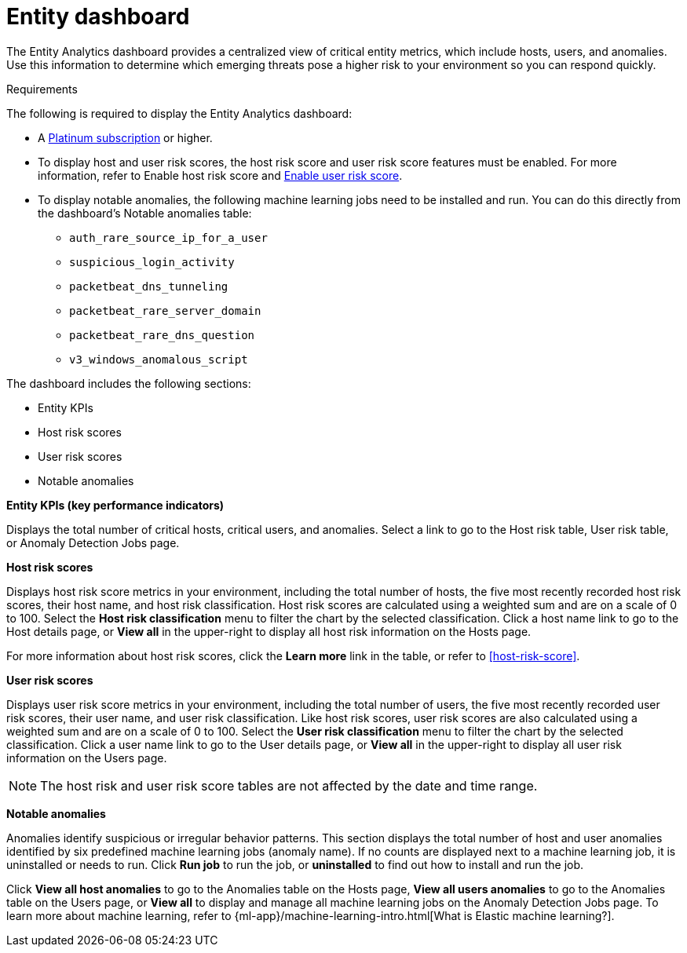 [[detection-entity-dashboard]]
= Entity dashboard

The Entity Analytics dashboard provides a centralized view of critical entity metrics, which include hosts, users, and anomalies. Use this information to determine which emerging threats pose a higher risk to your environment so you can respond quickly. 


.Requirements
[sidebar]
--
The following is required to display the Entity Analytics dashboard: 

* A https://www.elastic.co/pricing/[Platinum subscription] or higher.
* To display host and user risk scores, the host risk score and user risk score features must be enabled. For more information, refer to Enable host risk score and <<deploy-user-risk-score, Enable user risk score>>.
* To display notable anomalies, the following machine learning jobs need to be installed and run. You can do this directly from the dashboard's Notable anomalies table: 
** `auth_rare_source_ip_for_a_user`
** `suspicious_login_activity`
** `packetbeat_dns_tunneling`
** `packetbeat_rare_server_domain`
** `packetbeat_rare_dns_question`
** `v3_windows_anomalous_script`
--


[insert screenshot, waiting for a good one]


The dashboard includes the following sections:

* Entity KPIs 
* Host risk scores
* User risk scores
* Notable anomalies 

*Entity KPIs (key performance indicators)*

Displays the total number of critical hosts, critical users, and anomalies. Select a link to go to the Host risk table, User risk table, or Anomaly Detection Jobs page. 

*Host risk scores*

Displays host risk score metrics in your environment, including the total number of hosts, the five most recently recorded host risk scores, their host name, and host risk classification. Host risk scores are calculated using a weighted sum and are on a scale of 0 to 100. Select the *Host risk classification* menu to filter the chart by the selected classification. Click a host name link to go to the Host details page, or *View all* in the upper-right to display all host risk information on the Hosts page. 


For more information about host risk scores, click the *Learn more* link in the table, or refer to <<host-risk-score>>. 

*User risk scores* 

Displays user risk score metrics in your environment, including the total number of users, the five most recently recorded user risk scores, their user name, and user risk classification. Like host risk scores, user risk scores are also calculated using a weighted sum and are on a scale of 0 to 100. Select the *User risk classification* menu to filter the chart by the selected classification. Click a user name link to go to the User details page, or *View all* in the upper-right to display all user risk information on the Users page. 

NOTE: The host risk and user risk score tables are not affected by the date and time range. 

*Notable anomalies*

Anomalies identify suspicious or irregular behavior patterns. This section displays the total number of host and user anomalies identified by six predefined machine learning jobs (anomaly name). If no counts are displayed next to a machine learning job, it is uninstalled or needs to run. Click *Run job* to run the job, or *uninstalled* to find out how to install and run the job. 


Click *View all host anomalies* to go to the Anomalies table on the Hosts page, *View all users anomalies* to go to the Anomalies table on the Users page, or *View all* to display and manage all machine learning jobs on the Anomaly Detection Jobs page. To learn more about machine learning, refer to {ml-app}/machine-learning-intro.html[What is Elastic machine learning?]. 

